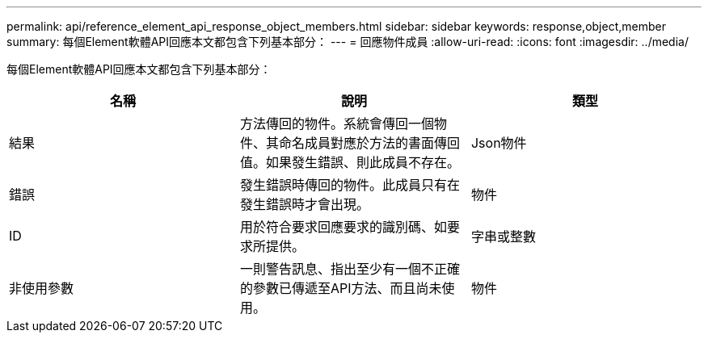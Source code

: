 ---
permalink: api/reference_element_api_response_object_members.html 
sidebar: sidebar 
keywords: response,object,member 
summary: 每個Element軟體API回應本文都包含下列基本部分： 
---
= 回應物件成員
:allow-uri-read: 
:icons: font
:imagesdir: ../media/


[role="lead"]
每個Element軟體API回應本文都包含下列基本部分：

|===
| 名稱 | 說明 | 類型 


 a| 
結果
 a| 
方法傳回的物件。系統會傳回一個物件、其命名成員對應於方法的書面傳回值。如果發生錯誤、則此成員不存在。
 a| 
Json物件



 a| 
錯誤
 a| 
發生錯誤時傳回的物件。此成員只有在發生錯誤時才會出現。
 a| 
物件



 a| 
ID
 a| 
用於符合要求回應要求的識別碼、如要求所提供。
 a| 
字串或整數



 a| 
非使用參數
 a| 
一則警告訊息、指出至少有一個不正確的參數已傳遞至API方法、而且尚未使用。
 a| 
物件

|===